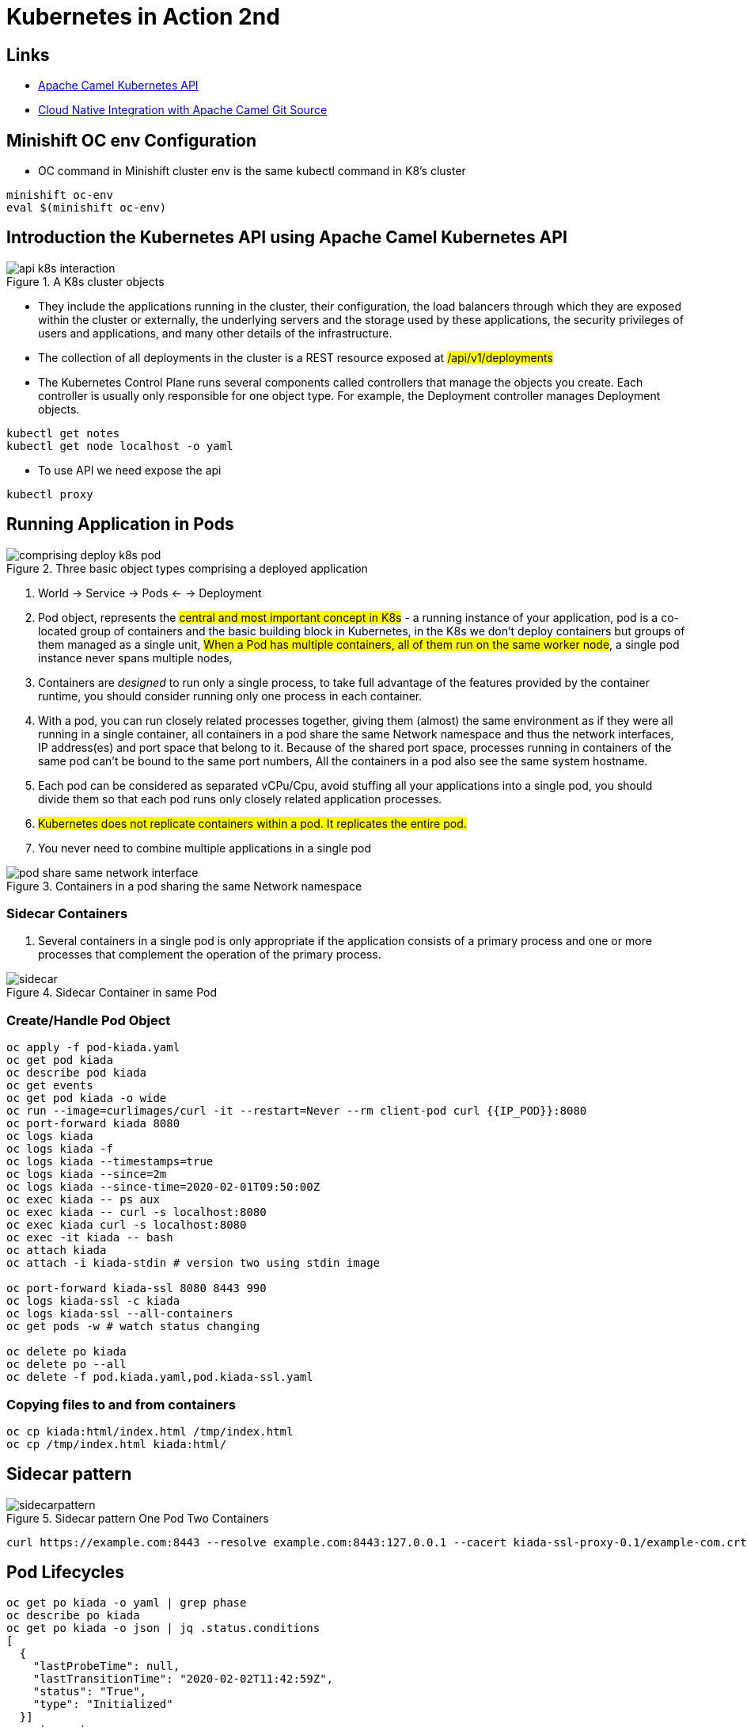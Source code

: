 = Kubernetes in Action 2nd

== Links

- https://camel.apache.org/components/2.x/kubernetes-component.html[Apache Camel Kubernetes API]
- https://github.com/Apress/cloud-native-integration-apache-camel[Cloud Native Integration with Apache Camel Git Source]

== Minishift OC env Configuration
* OC command in Minishift cluster env is the same kubectl command in K8's cluster

[source,bash]
----
minishift oc-env
eval $(minishift oc-env)
----

== Introduction the Kubernetes API using Apache Camel Kubernetes API

.A K8s cluster objects
image::architecture/thumbs/api_k8s_interaction.jpg[]

* They include the applications running in the cluster, their configuration, the load balancers through which they are exposed within the cluster or externally, the underlying servers and the storage used by these applications, the security privileges of users and applications, and many other details of the infrastructure.
* The collection of all deployments in the cluster is a REST resource exposed at ##/api/v1/deployments##
* The Kubernetes Control Plane runs several components called controllers that manage the objects you create.
Each controller is usually only responsible for one object type.
For example, the Deployment controller manages Deployment objects.

[source,bash]
----
kubectl get notes
kubectl get node localhost -o yaml
----

* To use API we need expose the api

[source,bash]
----
kubectl proxy
----

== Running Application in Pods

.Three basic object types comprising a deployed application
image::architecture/thumbs/comprising_deploy_k8s_pod.jpg[]

. World -> Service -> Pods <- -> Deployment

. Pod object, represents the ##central and most important concept in K8s## - a running instance of your application, pod is a co-located group of containers and the basic building block in Kubernetes, in the K8s we don't deploy containers but groups of them managed as a single unit, ##When a Pod has multiple containers, all of them run on the same worker node##, a single pod instance never spans multiple nodes,
. Containers are _designed_ to run only a single process, to take full advantage of the features provided by the container runtime, you should consider running only one process in each container.
. With a pod, you can run closely related processes together, giving them (almost) the same environment as if they were all running in a single container, all containers in a pod share the same Network namespace and thus the network interfaces, IP address(es) and port space that belong to it.
Because of the shared port space, processes running in containers of the same pod can’t be bound to the same port numbers, All the containers in a pod also see the same system hostname.
. Each pod can be considered as separated vCPu/Cpu, avoid stuffing all your applications into a single pod, you should divide them so that each pod runs only closely related application processes.
. ##Kubernetes does not replicate containers within a pod.
It replicates the entire pod.##
. You never need to combine multiple applications in a single pod

.Containers in a pod sharing the same Network namespace
image::architecture/thumbs/pod_share_same_network_interface.jpg[]

=== Sidecar Containers

. Several containers in a single pod is only appropriate if the application consists of a primary process and one or more processes that complement the operation of the primary process.

.Sidecar Container in same Pod
image::architecture/thumbs/sidecar.png[]

=== Create/Handle Pod Object

[source,bash]
----
oc apply -f pod-kiada.yaml
oc get pod kiada
oc describe pod kiada
oc get events
oc get pod kiada -o wide
oc run --image=curlimages/curl -it --restart=Never --rm client-pod curl {{IP_POD}}:8080
oc port-forward kiada 8080
oc logs kiada
oc logs kiada -f
oc logs kiada --timestamps=true
oc logs kiada --since=2m
oc logs kiada --since-time=2020-02-01T09:50:00Z
oc exec kiada -- ps aux
oc exec kiada -- curl -s localhost:8080
oc exec kiada curl -s localhost:8080
oc exec -it kiada -- bash
oc attach kiada
oc attach -i kiada-stdin # version two using stdin image

oc port-forward kiada-ssl 8080 8443 990
oc logs kiada-ssl -c kiada
oc logs kiada-ssl --all-containers
oc get pods -w # watch status changing

oc delete po kiada
oc delete po --all
oc delete -f pod.kiada.yaml,pod.kiada-ssl.yaml
----

=== Copying files to and from containers

[source, bash]
----
oc cp kiada:html/index.html /tmp/index.html
oc cp /tmp/index.html kiada:html/
----

== Sidecar pattern

.Sidecar pattern One Pod Two Containers
image::architecture/thumbs/sidecarpattern.png[]

[source, bash]
----
curl https://example.com:8443 --resolve example.com:8443:127.0.0.1 --cacert kiada-ssl-proxy-0.1/example-com.crt
----

== Pod Lifecycles

[source, bash]
----
oc get po kiada -o yaml | grep phase
oc describe po kiada
oc get po kiada -o json | jq .status.conditions
[
  {
    "lastProbeTime": null,
    "lastTransitionTime": "2020-02-02T11:42:59Z",
    "status": "True",
    "type": "Initialized"
  }]
oc get events -w
----

* restartPolicy - default #_Always_# | #_OnFailure_# | #_Never_#
